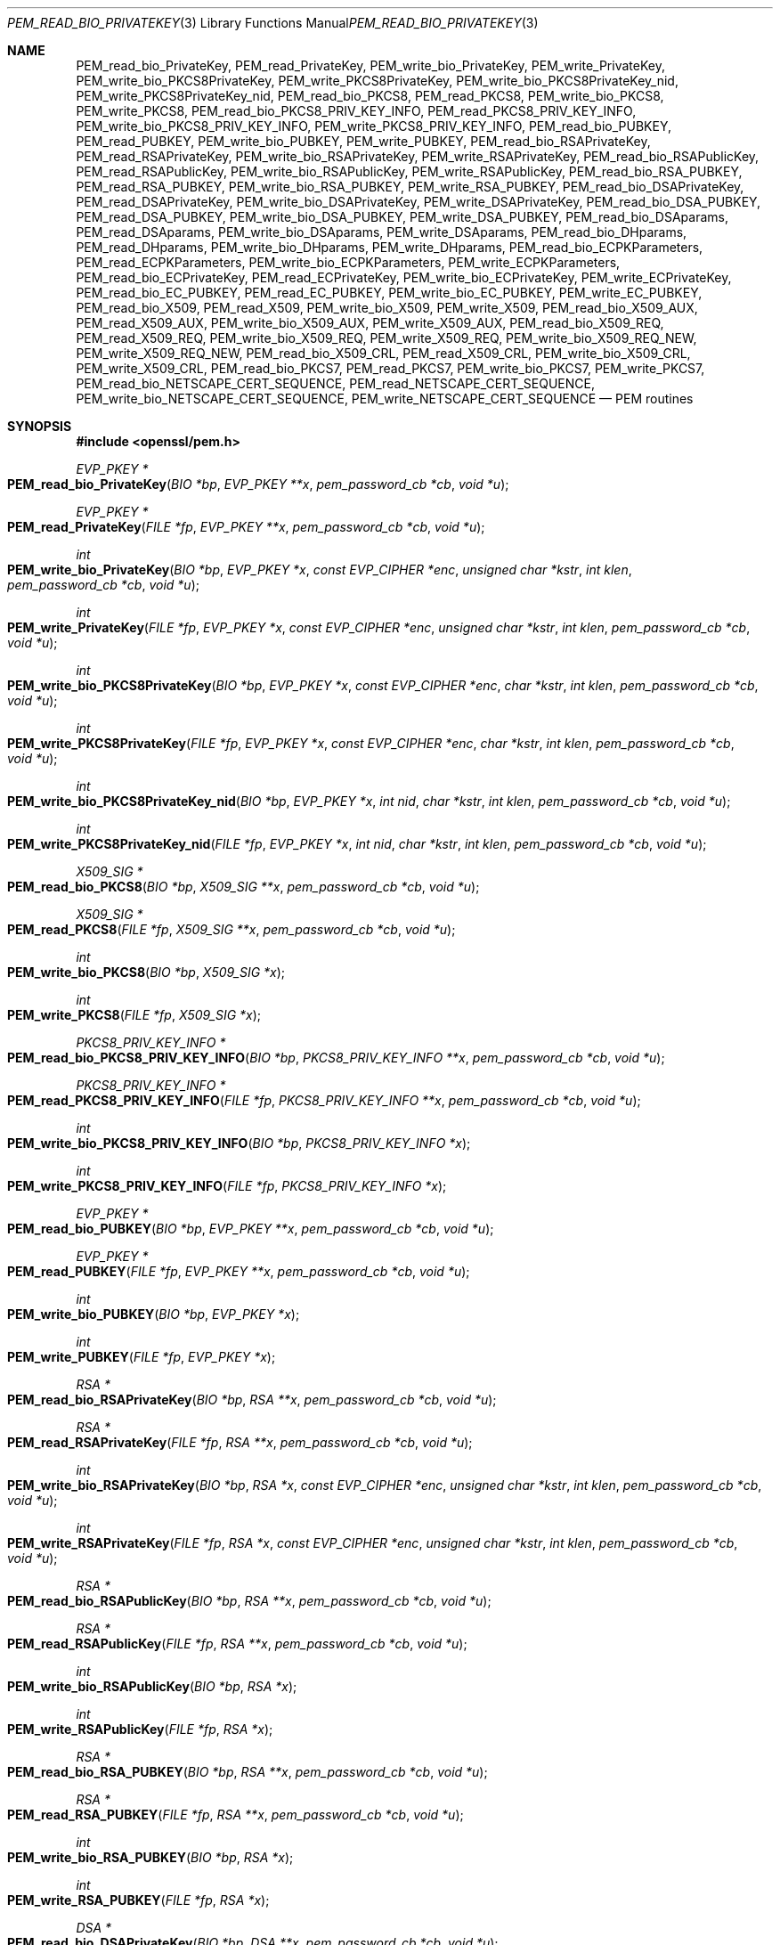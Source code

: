 .\"	$OpenBSD: PEM_read_bio_PrivateKey.3,v 1.7 2016/12/25 22:15:10 schwarze Exp $
.\"	OpenSSL 99d63d46 Oct 26 13:56:48 2016 -0400
.\"
.\" This file was written by Dr. Stephen Henson <steve@openssl.org>.
.\" Copyright (c) 2001-2004, 2009, 2013-2016 The OpenSSL Project.
.\" All rights reserved.
.\"
.\" Redistribution and use in source and binary forms, with or without
.\" modification, are permitted provided that the following conditions
.\" are met:
.\"
.\" 1. Redistributions of source code must retain the above copyright
.\"    notice, this list of conditions and the following disclaimer.
.\"
.\" 2. Redistributions in binary form must reproduce the above copyright
.\"    notice, this list of conditions and the following disclaimer in
.\"    the documentation and/or other materials provided with the
.\"    distribution.
.\"
.\" 3. All advertising materials mentioning features or use of this
.\"    software must display the following acknowledgment:
.\"    "This product includes software developed by the OpenSSL Project
.\"    for use in the OpenSSL Toolkit. (http://www.openssl.org/)"
.\"
.\" 4. The names "OpenSSL Toolkit" and "OpenSSL Project" must not be used to
.\"    endorse or promote products derived from this software without
.\"    prior written permission. For written permission, please contact
.\"    openssl-core@openssl.org.
.\"
.\" 5. Products derived from this software may not be called "OpenSSL"
.\"    nor may "OpenSSL" appear in their names without prior written
.\"    permission of the OpenSSL Project.
.\"
.\" 6. Redistributions of any form whatsoever must retain the following
.\"    acknowledgment:
.\"    "This product includes software developed by the OpenSSL Project
.\"    for use in the OpenSSL Toolkit (http://www.openssl.org/)"
.\"
.\" THIS SOFTWARE IS PROVIDED BY THE OpenSSL PROJECT ``AS IS'' AND ANY
.\" EXPRESSED OR IMPLIED WARRANTIES, INCLUDING, BUT NOT LIMITED TO, THE
.\" IMPLIED WARRANTIES OF MERCHANTABILITY AND FITNESS FOR A PARTICULAR
.\" PURPOSE ARE DISCLAIMED.  IN NO EVENT SHALL THE OpenSSL PROJECT OR
.\" ITS CONTRIBUTORS BE LIABLE FOR ANY DIRECT, INDIRECT, INCIDENTAL,
.\" SPECIAL, EXEMPLARY, OR CONSEQUENTIAL DAMAGES (INCLUDING, BUT
.\" NOT LIMITED TO, PROCUREMENT OF SUBSTITUTE GOODS OR SERVICES;
.\" LOSS OF USE, DATA, OR PROFITS; OR BUSINESS INTERRUPTION)
.\" HOWEVER CAUSED AND ON ANY THEORY OF LIABILITY, WHETHER IN CONTRACT,
.\" STRICT LIABILITY, OR TORT (INCLUDING NEGLIGENCE OR OTHERWISE)
.\" ARISING IN ANY WAY OUT OF THE USE OF THIS SOFTWARE, EVEN IF ADVISED
.\" OF THE POSSIBILITY OF SUCH DAMAGE.
.\"
.Dd $Mdocdate: December 25 2016 $
.Dt PEM_READ_BIO_PRIVATEKEY 3
.Os
.Sh NAME
.Nm PEM_read_bio_PrivateKey ,
.Nm PEM_read_PrivateKey ,
.Nm PEM_write_bio_PrivateKey ,
.Nm PEM_write_PrivateKey ,
.Nm PEM_write_bio_PKCS8PrivateKey ,
.Nm PEM_write_PKCS8PrivateKey ,
.Nm PEM_write_bio_PKCS8PrivateKey_nid ,
.Nm PEM_write_PKCS8PrivateKey_nid ,
.Nm PEM_read_bio_PKCS8 ,
.Nm PEM_read_PKCS8 ,
.Nm PEM_write_bio_PKCS8 ,
.Nm PEM_write_PKCS8 ,
.Nm PEM_read_bio_PKCS8_PRIV_KEY_INFO ,
.Nm PEM_read_PKCS8_PRIV_KEY_INFO ,
.Nm PEM_write_bio_PKCS8_PRIV_KEY_INFO ,
.Nm PEM_write_PKCS8_PRIV_KEY_INFO ,
.Nm PEM_read_bio_PUBKEY ,
.Nm PEM_read_PUBKEY ,
.Nm PEM_write_bio_PUBKEY ,
.Nm PEM_write_PUBKEY ,
.Nm PEM_read_bio_RSAPrivateKey ,
.Nm PEM_read_RSAPrivateKey ,
.Nm PEM_write_bio_RSAPrivateKey ,
.Nm PEM_write_RSAPrivateKey ,
.Nm PEM_read_bio_RSAPublicKey ,
.Nm PEM_read_RSAPublicKey ,
.Nm PEM_write_bio_RSAPublicKey ,
.Nm PEM_write_RSAPublicKey ,
.Nm PEM_read_bio_RSA_PUBKEY ,
.Nm PEM_read_RSA_PUBKEY ,
.Nm PEM_write_bio_RSA_PUBKEY ,
.Nm PEM_write_RSA_PUBKEY ,
.Nm PEM_read_bio_DSAPrivateKey ,
.Nm PEM_read_DSAPrivateKey ,
.Nm PEM_write_bio_DSAPrivateKey ,
.Nm PEM_write_DSAPrivateKey ,
.Nm PEM_read_bio_DSA_PUBKEY ,
.Nm PEM_read_DSA_PUBKEY ,
.Nm PEM_write_bio_DSA_PUBKEY ,
.Nm PEM_write_DSA_PUBKEY ,
.Nm PEM_read_bio_DSAparams ,
.Nm PEM_read_DSAparams ,
.Nm PEM_write_bio_DSAparams ,
.Nm PEM_write_DSAparams ,
.Nm PEM_read_bio_DHparams ,
.Nm PEM_read_DHparams ,
.Nm PEM_write_bio_DHparams ,
.Nm PEM_write_DHparams ,
.Nm PEM_read_bio_ECPKParameters ,
.Nm PEM_read_ECPKParameters ,
.Nm PEM_write_bio_ECPKParameters ,
.Nm PEM_write_ECPKParameters ,
.Nm PEM_read_bio_ECPrivateKey ,
.Nm PEM_read_ECPrivateKey ,
.Nm PEM_write_bio_ECPrivateKey ,
.Nm PEM_write_ECPrivateKey ,
.Nm PEM_read_bio_EC_PUBKEY ,
.Nm PEM_read_EC_PUBKEY ,
.Nm PEM_write_bio_EC_PUBKEY ,
.Nm PEM_write_EC_PUBKEY ,
.Nm PEM_read_bio_X509 ,
.Nm PEM_read_X509 ,
.Nm PEM_write_bio_X509 ,
.Nm PEM_write_X509 ,
.Nm PEM_read_bio_X509_AUX ,
.Nm PEM_read_X509_AUX ,
.Nm PEM_write_bio_X509_AUX ,
.Nm PEM_write_X509_AUX ,
.Nm PEM_read_bio_X509_REQ ,
.Nm PEM_read_X509_REQ ,
.Nm PEM_write_bio_X509_REQ ,
.Nm PEM_write_X509_REQ ,
.Nm PEM_write_bio_X509_REQ_NEW ,
.Nm PEM_write_X509_REQ_NEW ,
.Nm PEM_read_bio_X509_CRL ,
.Nm PEM_read_X509_CRL ,
.Nm PEM_write_bio_X509_CRL ,
.Nm PEM_write_X509_CRL ,
.Nm PEM_read_bio_PKCS7 ,
.Nm PEM_read_PKCS7 ,
.Nm PEM_write_bio_PKCS7 ,
.Nm PEM_write_PKCS7 ,
.Nm PEM_read_bio_NETSCAPE_CERT_SEQUENCE ,
.Nm PEM_read_NETSCAPE_CERT_SEQUENCE ,
.Nm PEM_write_bio_NETSCAPE_CERT_SEQUENCE ,
.Nm PEM_write_NETSCAPE_CERT_SEQUENCE
.Nd PEM routines
.Sh SYNOPSIS
.In openssl/pem.h
.Ft EVP_PKEY *
.Fo PEM_read_bio_PrivateKey
.Fa "BIO *bp"
.Fa "EVP_PKEY **x"
.Fa "pem_password_cb *cb"
.Fa "void *u"
.Fc
.Ft EVP_PKEY *
.Fo PEM_read_PrivateKey
.Fa "FILE *fp"
.Fa "EVP_PKEY **x"
.Fa "pem_password_cb *cb"
.Fa "void *u"
.Fc
.Ft int
.Fo PEM_write_bio_PrivateKey
.Fa "BIO *bp"
.Fa "EVP_PKEY *x"
.Fa "const EVP_CIPHER *enc"
.Fa "unsigned char *kstr"
.Fa "int klen"
.Fa "pem_password_cb *cb"
.Fa "void *u"
.Fc
.Ft int
.Fo PEM_write_PrivateKey
.Fa "FILE *fp"
.Fa "EVP_PKEY *x"
.Fa "const EVP_CIPHER *enc"
.Fa "unsigned char *kstr"
.Fa "int klen"
.Fa "pem_password_cb *cb"
.Fa "void *u"
.Fc
.Ft int
.Fo PEM_write_bio_PKCS8PrivateKey
.Fa "BIO *bp"
.Fa "EVP_PKEY *x"
.Fa "const EVP_CIPHER *enc"
.Fa "char *kstr"
.Fa "int klen"
.Fa "pem_password_cb *cb"
.Fa "void *u"
.Fc
.Ft int
.Fo PEM_write_PKCS8PrivateKey
.Fa "FILE *fp"
.Fa "EVP_PKEY *x"
.Fa "const EVP_CIPHER *enc"
.Fa "char *kstr"
.Fa "int klen"
.Fa "pem_password_cb *cb"
.Fa "void *u"
.Fc
.Ft int
.Fo PEM_write_bio_PKCS8PrivateKey_nid
.Fa "BIO *bp"
.Fa "EVP_PKEY *x"
.Fa "int nid"
.Fa "char *kstr"
.Fa "int klen"
.Fa "pem_password_cb *cb"
.Fa "void *u"
.Fc
.Ft int
.Fo PEM_write_PKCS8PrivateKey_nid
.Fa "FILE *fp"
.Fa "EVP_PKEY *x"
.Fa "int nid"
.Fa "char *kstr"
.Fa "int klen"
.Fa "pem_password_cb *cb"
.Fa "void *u"
.Fc
.Ft X509_SIG *
.Fo PEM_read_bio_PKCS8
.Fa "BIO *bp"
.Fa "X509_SIG **x"
.Fa "pem_password_cb *cb"
.Fa "void *u"
.Fc
.Ft X509_SIG *
.Fo PEM_read_PKCS8
.Fa "FILE *fp"
.Fa "X509_SIG **x"
.Fa "pem_password_cb *cb"
.Fa "void *u"
.Fc
.Ft int
.Fo PEM_write_bio_PKCS8
.Fa "BIO *bp"
.Fa "X509_SIG *x"
.Fc
.Ft int
.Fo PEM_write_PKCS8
.Fa "FILE *fp"
.Fa "X509_SIG *x"
.Fc
.Ft PKCS8_PRIV_KEY_INFO *
.Fo PEM_read_bio_PKCS8_PRIV_KEY_INFO
.Fa "BIO *bp"
.Fa "PKCS8_PRIV_KEY_INFO **x"
.Fa "pem_password_cb *cb"
.Fa "void *u"
.Fc
.Ft PKCS8_PRIV_KEY_INFO *
.Fo PEM_read_PKCS8_PRIV_KEY_INFO
.Fa "FILE *fp"
.Fa "PKCS8_PRIV_KEY_INFO **x"
.Fa "pem_password_cb *cb"
.Fa "void *u"
.Fc
.Ft int
.Fo PEM_write_bio_PKCS8_PRIV_KEY_INFO
.Fa "BIO *bp"
.Fa "PKCS8_PRIV_KEY_INFO *x"
.Fc
.Ft int
.Fo PEM_write_PKCS8_PRIV_KEY_INFO
.Fa "FILE *fp"
.Fa "PKCS8_PRIV_KEY_INFO *x"
.Fc
.Ft EVP_PKEY *
.Fo PEM_read_bio_PUBKEY
.Fa "BIO *bp"
.Fa "EVP_PKEY **x"
.Fa "pem_password_cb *cb"
.Fa "void *u"
.Fc
.Ft EVP_PKEY *
.Fo PEM_read_PUBKEY
.Fa "FILE *fp"
.Fa "EVP_PKEY **x"
.Fa "pem_password_cb *cb"
.Fa "void *u"
.Fc
.Ft int
.Fo PEM_write_bio_PUBKEY
.Fa "BIO *bp"
.Fa "EVP_PKEY *x"
.Fc
.Ft int
.Fo PEM_write_PUBKEY
.Fa "FILE *fp"
.Fa "EVP_PKEY *x"
.Fc
.Ft RSA *
.Fo PEM_read_bio_RSAPrivateKey
.Fa "BIO *bp"
.Fa "RSA **x"
.Fa "pem_password_cb *cb"
.Fa "void *u"
.Fc
.Ft RSA *
.Fo PEM_read_RSAPrivateKey
.Fa "FILE *fp"
.Fa "RSA **x"
.Fa "pem_password_cb *cb"
.Fa "void *u"
.Fc
.Ft int
.Fo PEM_write_bio_RSAPrivateKey
.Fa "BIO *bp"
.Fa "RSA *x"
.Fa "const EVP_CIPHER *enc"
.Fa "unsigned char *kstr"
.Fa "int klen"
.Fa "pem_password_cb *cb"
.Fa "void *u"
.Fc
.Ft int
.Fo PEM_write_RSAPrivateKey
.Fa "FILE *fp"
.Fa "RSA *x"
.Fa "const EVP_CIPHER *enc"
.Fa "unsigned char *kstr"
.Fa "int klen"
.Fa "pem_password_cb *cb"
.Fa "void *u"
.Fc
.Ft RSA *
.Fo PEM_read_bio_RSAPublicKey
.Fa "BIO *bp"
.Fa "RSA **x"
.Fa "pem_password_cb *cb"
.Fa "void *u"
.Fc
.Ft RSA *
.Fo PEM_read_RSAPublicKey
.Fa "FILE *fp"
.Fa "RSA **x"
.Fa "pem_password_cb *cb"
.Fa "void *u"
.Fc
.Ft int
.Fo PEM_write_bio_RSAPublicKey
.Fa "BIO *bp"
.Fa "RSA *x"
.Fc
.Ft int
.Fo PEM_write_RSAPublicKey
.Fa "FILE *fp"
.Fa "RSA *x"
.Fc
.Ft RSA *
.Fo PEM_read_bio_RSA_PUBKEY
.Fa "BIO *bp"
.Fa "RSA **x"
.Fa "pem_password_cb *cb"
.Fa "void *u"
.Fc
.Ft RSA *
.Fo PEM_read_RSA_PUBKEY
.Fa "FILE *fp"
.Fa "RSA **x"
.Fa "pem_password_cb *cb"
.Fa "void *u"
.Fc
.Ft int
.Fo PEM_write_bio_RSA_PUBKEY
.Fa "BIO *bp"
.Fa "RSA *x"
.Fc
.Ft int
.Fo PEM_write_RSA_PUBKEY
.Fa "FILE *fp"
.Fa "RSA *x"
.Fc
.Ft DSA *
.Fo PEM_read_bio_DSAPrivateKey
.Fa "BIO *bp"
.Fa "DSA **x"
.Fa "pem_password_cb *cb"
.Fa "void *u"
.Fc
.Ft DSA *
.Fo PEM_read_DSAPrivateKey
.Fa "FILE *fp"
.Fa "DSA **x"
.Fa "pem_password_cb *cb"
.Fa "void *u"
.Fc
.Ft int
.Fo PEM_write_bio_DSAPrivateKey
.Fa "BIO *bp"
.Fa "DSA *x"
.Fa "const EVP_CIPHER *enc"
.Fa "unsigned char *kstr"
.Fa "int klen"
.Fa "pem_password_cb *cb"
.Fa "void *u"
.Fc
.Ft int
.Fo PEM_write_DSAPrivateKey
.Fa "FILE *fp"
.Fa "DSA *x"
.Fa "const EVP_CIPHER *enc"
.Fa "unsigned char *kstr"
.Fa "int klen"
.Fa "pem_password_cb *cb"
.Fa "void *u"
.Fc
.Ft DSA *
.Fo PEM_read_bio_DSA_PUBKEY
.Fa "BIO *bp"
.Fa "DSA **x"
.Fa "pem_password_cb *cb"
.Fa "void *u"
.Fc
.Ft DSA *
.Fo PEM_read_DSA_PUBKEY
.Fa "FILE *fp"
.Fa "DSA **x"
.Fa "pem_password_cb *cb"
.Fa "void *u"
.Fc
.Ft int
.Fo PEM_write_bio_DSA_PUBKEY
.Fa "BIO *bp"
.Fa "DSA *x"
.Fc
.Ft int
.Fo PEM_write_DSA_PUBKEY
.Fa "FILE *fp"
.Fa "DSA *x"
.Fc
.Ft DSA *
.Fo PEM_read_bio_DSAparams
.Fa "BIO *bp"
.Fa "DSA **x"
.Fa "pem_password_cb *cb"
.Fa "void *u"
.Fc
.Ft DSA *
.Fo PEM_read_DSAparams
.Fa "FILE *fp"
.Fa "DSA **x"
.Fa "pem_password_cb *cb"
.Fa "void *u"
.Fc
.Ft int
.Fo PEM_write_bio_DSAparams
.Fa "BIO *bp"
.Fa "DSA *x"
.Fc
.Ft int
.Fo PEM_write_DSAparams
.Fa "FILE *fp"
.Fa "DSA *x"
.Fc
.Ft DH *
.Fo PEM_read_bio_DHparams
.Fa "BIO *bp"
.Fa "DH **x"
.Fa "pem_password_cb *cb"
.Fa "void *u"
.Fc
.Ft DH *
.Fo PEM_read_DHparams
.Fa "FILE *fp"
.Fa "DH **x"
.Fa "pem_password_cb *cb"
.Fa "void *u"
.Fc
.Ft int
.Fo PEM_write_bio_DHparams
.Fa "BIO *bp"
.Fa "DH *x"
.Fc
.Ft int
.Fo PEM_write_DHparams
.Fa "FILE *fp"
.Fa "DH *x"
.Fc
.Ft EC_GROUP *
.Fo PEM_read_bio_ECPKParameters
.Fa "BIO *bp"
.Fa "EC_GROUP **x"
.Fa "pem_password_cb *cb"
.Fa "void *u"
.Fc
.Ft EC_GROUP *
.Fo PEM_read_ECPKParameters
.Fa "FILE *fp"
.Fa "EC_GROUP **x"
.Fa "pem_password_cb *cb"
.Fa "void *u"
.Fc
.Ft int
.Fo PEM_write_bio_ECPKParameters
.Fa "BIO *bp"
.Fa "const EC_GROUP *x"
.Fc
.Ft int
.Fo PEM_write_ECPKParameters
.Fa "FILE *fp"
.Fa "const EC_GROUP *x"
.Fc
.Ft EC_KEY *
.Fo PEM_read_bio_ECPrivateKey
.Fa "BIO *bp"
.Fa "EC_KEY **key"
.Fa "pem_password_cb *cb"
.Fa "void *u"
.Fc
.Ft EC_KEY *
.Fo PEM_read_ECPrivateKey
.Fa "FILE *fp"
.Fa "EC_KEY **eckey"
.Fa "pem_password_cb *cb"
.Fa "void *u"
.Fc
.Ft int
.Fo PEM_write_bio_ECPrivateKey
.Fa "BIO *bp"
.Fa "EC_KEY *x"
.Fa "const EVP_CIPHER *enc"
.Fa "unsigned char *kstr"
.Fa "int klen"
.Fa "pem_password_cb *cb"
.Fa "void *u"
.Fc
.Ft int
.Fo PEM_write_ECPrivateKey
.Fa "FILE *fp"
.Fa "EC_KEY *x"
.Fa "const EVP_CIPHER *enc"
.Fa "unsigned char *kstr"
.Fa "int klen"
.Fa "pem_password_cb *cb"
.Fa "void *u"
.Fc
.Ft EC_KEY *
.Fo PEM_read_bio_EC_PUBKEY
.Fa "BIO *bp"
.Fa "EC_KEY **x"
.Fa "pem_password_cb *cb"
.Fa "void *u"
.Fc
.Ft EC_KEY *
.Fo PEM_read_EC_PUBKEY
.Fa "FILE *fp"
.Fa "EC_KEY **x"
.Fa "pem_password_cb *cb"
.Fa "void *u"
.Fc
.Ft int
.Fo PEM_write_bio_EC_PUBKEY
.Fa "BIO *bp"
.Fa "EC_KEY *x"
.Fc
.Ft int
.Fo PEM_write_EC_PUBKEY
.Fa "FILE *fp"
.Fa "EC_KEY *x"
.Fc
.Ft X509 *
.Fo PEM_read_bio_X509
.Fa "BIO *bp"
.Fa "X509 **x"
.Fa "pem_password_cb *cb"
.Fa "void *u"
.Fc
.Ft X509 *
.Fo PEM_read_X509
.Fa "FILE *fp"
.Fa "X509 **x"
.Fa "pem_password_cb *cb"
.Fa "void *u"
.Fc
.Ft int
.Fo PEM_write_bio_X509
.Fa "BIO *bp"
.Fa "X509 *x"
.Fc
.Ft int
.Fo PEM_write_X509
.Fa "FILE *fp"
.Fa "X509 *x"
.Fc
.Ft X509 *
.Fo PEM_read_bio_X509_AUX
.Fa "BIO *bp"
.Fa "X509 **x"
.Fa "pem_password_cb *cb"
.Fa "void *u"
.Fc
.Ft X509 *
.Fo PEM_read_X509_AUX
.Fa "FILE *fp"
.Fa "X509 **x"
.Fa "pem_password_cb *cb"
.Fa "void *u"
.Fc
.Ft int
.Fo PEM_write_bio_X509_AUX
.Fa "BIO *bp"
.Fa "X509 *x"
.Fc
.Ft int
.Fo PEM_write_X509_AUX
.Fa "FILE *fp"
.Fa "X509 *x"
.Fc
.Ft X509_REQ *
.Fo PEM_read_bio_X509_REQ
.Fa "BIO *bp"
.Fa "X509_REQ **x"
.Fa "pem_password_cb *cb"
.Fa "void *u"
.Fc
.Ft X509_REQ *
.Fo PEM_read_X509_REQ
.Fa "FILE *fp"
.Fa "X509_REQ **x"
.Fa "pem_password_cb *cb"
.Fa "void *u"
.Fc
.Ft int
.Fo PEM_write_bio_X509_REQ
.Fa "BIO *bp"
.Fa "X509_REQ *x"
.Fc
.Ft int
.Fo PEM_write_X509_REQ
.Fa "FILE *fp"
.Fa "X509_REQ *x"
.Fc
.Ft int
.Fo PEM_write_bio_X509_REQ_NEW
.Fa "BIO *bp"
.Fa "X509_REQ *x"
.Fc
.Ft int
.Fo PEM_write_X509_REQ_NEW
.Fa "FILE *fp"
.Fa "X509_REQ *x"
.Fc
.Ft X509_CRL *
.Fo PEM_read_bio_X509_CRL
.Fa "BIO *bp"
.Fa "X509_CRL **x"
.Fa "pem_password_cb *cb"
.Fa "void *u"
.Fc
.Ft X509_CRL *
.Fo PEM_read_X509_CRL
.Fa "FILE *fp"
.Fa "X509_CRL **x"
.Fa "pem_password_cb *cb"
.Fa "void *u"
.Fc
.Ft int
.Fo PEM_write_bio_X509_CRL
.Fa "BIO *bp"
.Fa "X509_CRL *x"
.Fc
.Ft int
.Fo PEM_write_X509_CRL
.Fa "FILE *fp"
.Fa "X509_CRL *x"
.Fc
.Ft PKCS7 *
.Fo PEM_read_bio_PKCS7
.Fa "BIO *bp"
.Fa "PKCS7 **x"
.Fa "pem_password_cb *cb"
.Fa "void *u"
.Fc
.Ft PKCS7 *
.Fo PEM_read_PKCS7
.Fa "FILE *fp"
.Fa "PKCS7 **x"
.Fa "pem_password_cb *cb"
.Fa "void *u"
.Fc
.Ft int
.Fo PEM_write_bio_PKCS7
.Fa "BIO *bp"
.Fa "PKCS7 *x"
.Fc
.Ft int
.Fo PEM_write_PKCS7
.Fa "FILE *fp"
.Fa "PKCS7 *x"
.Fc
.Ft NETSCAPE_CERT_SEQUENCE *
.Fo PEM_read_bio_NETSCAPE_CERT_SEQUENCE
.Fa "BIO *bp"
.Fa "NETSCAPE_CERT_SEQUENCE **x"
.Fa "pem_password_cb *cb"
.Fa "void *u"
.Fc
.Ft NETSCAPE_CERT_SEQUENCE *
.Fo PEM_read_NETSCAPE_CERT_SEQUENCE
.Fa "FILE *fp"
.Fa "NETSCAPE_CERT_SEQUENCE **x"
.Fa "pem_password_cb *cb"
.Fa "void *u"
.Fc
.Ft int
.Fo PEM_write_bio_NETSCAPE_CERT_SEQUENCE
.Fa "BIO *bp"
.Fa "NETSCAPE_CERT_SEQUENCE *x"
.Fc
.Ft int
.Fo PEM_write_NETSCAPE_CERT_SEQUENCE
.Fa "FILE *fp"
.Fa "NETSCAPE_CERT_SEQUENCE *x"
.Fc
.Sh DESCRIPTION
The PEM functions read or write structures in PEM format.
In this sense PEM format is simply base64-encoded data surrounded by
header lines.
.Pp
For more details about the meaning of arguments see the
.Sx PEM function arguments
section.
.Pp
Each operation has four functions associated with it.
For clarity the term
.Dq Sy foobar No functions
will be used to collectively refer to the
.Fn PEM_read_bio_foobar ,
.Fn PEM_read_foobar ,
.Fn PEM_write_bio_foobar ,
and
.Fn PEM_write_foobar
functions.
.Pp
The
.Sy PrivateKey
functions read or write a private key in PEM format using an
.Vt EVP_PKEY
structure.
The write routines use "traditional" private key format and can handle
both RSA and DSA private keys.
The read functions can additionally transparently handle PKCS#8 format
encrypted and unencrypted keys too.
.Pp
.Fn PEM_write_bio_PKCS8PrivateKey
and
.Fn PEM_write_PKCS8PrivateKey
write a private key in an
.Vt EVP_PKEY
structure in PKCS#8
.Vt EncryptedPrivateKeyInfo
format using PKCS#5 v2.0 password based encryption algorithms.
The
.Fa enc
argument specifies the encryption algorithm to use: unlike all other PEM
routines, the encryption is applied at the PKCS#8 level and not in the
PEM headers.
If
.Fa enc
is
.Dv NULL ,
then no encryption is used and a PKCS#8
.Vt PrivateKeyInfo
structure is used instead.
.Pp
.Fn PEM_write_bio_PKCS8PrivateKey_nid
and
.Fn PEM_write_PKCS8PrivateKey_nid
also write out a private key as a PKCS#8
.Vt EncryptedPrivateKeyInfo .
However they use PKCS#5 v1.5 or PKCS#12 encryption algorithms instead.
The algorithm to use is specified in the
.Fa nid
parameter and should be the NID of the corresponding OBJECT IDENTIFIER.
.Pp
The
.Sy PKCS8
functions process an encrypted private key using an
.Vt X509_SIG
structure and the
.Xr d2i_X509_SIG 3
function.
.Pp
The
.Sy PKCS8_PRIV_KEY_INFO
functions process a private key using a
.Vt PKCS8_PRIV_KEY_INFO
structure.
.Pp
The
.Sy PUBKEY
functions process a public key using an
.Vt EVP_PKEY
structure.
The public key is encoded as an ASN.1
.Vt SubjectPublicKeyInfo
structure.
.Pp
The
.Sy RSAPrivateKey
functions process an RSA private key using an
.Vt RSA
structure.
They handle the same formats as the
.Sy PrivateKey
functions, but an error occurs if the private key is not RSA.
.Pp
The
.Sy RSAPublicKey
functions process an RSA public key using an
.Vt RSA
structure.
The public key is encoded using a PKCS#1
.Vt RSAPublicKey
structure.
.Pp
The
.Sy RSA_PUBKEY
functions also process an RSA public key using an
.Vt RSA
structure.
However the public key is encoded using an ASN.1
.Vt SubjectPublicKeyInfo
structure and an error occurs if the public key is not RSA.
.Pp
The
.Sy DSAPrivateKey
functions process a DSA private key using a
.Vt DSA
structure.
They handle the same formats as the
.Sy PrivateKey
functions but an error occurs if the private key is not DSA.
.Pp
The
.Sy DSA_PUBKEY
functions process a DSA public key using a
.Vt DSA
structure.
The public key is encoded using an ASN.1
.Vt SubjectPublicKeyInfo
structure and an error occurs if the public key is not DSA.
.Pp
The
.Sy DSAparams
functions process DSA parameters using a
.Vt DSA
structure.
The parameters are encoded using a Dss-Parms structure as defined in RFC 2459.
.Pp
The
.Sy DHparams
functions process DH parameters using a
.Vt DH
structure.
The parameters are encoded using a PKCS#3 DHparameter structure.
.Pp
The
.Sy ECPKParameters
functions process EC parameters using an
.Vt EC_GROUP
structure and the
.Xr d2i_ECPKParameters 3
function.
.Pp
The
.Sy ECPrivateKey
functions process an EC private key using an
.Vt EC_KEY
structure.
.Pp
The
.Sy EC_PUBKEY
functions process an EC public key using an
.Vt EC_KEY
structure.
.Pp
The
.Sy X509
functions process an X509 certificate using an
.Vt X509
structure.
They will also process a trusted X509 certificate but any trust settings
are discarded.
.Pp
The
.Sy X509_AUX
functions process a trusted X509 certificate using an
.Vt X509
structure.
.Pp
The
.Sy X509_REQ
and
.Sy X509_REQ_NEW
functions process a PKCS#10 certificate request using an
.Vt X509_REQ
structure.
The
.Sy X509_REQ
write functions use CERTIFICATE REQUEST in the header whereas the
.Sy X509_REQ_NEW
functions use NEW CERTIFICATE REQUEST (as required by some CAs).
The
.Sy X509_REQ
read functions will handle either form so there are no
.Sy X509_REQ_NEW
read functions.
.Pp
The
.Sy X509_CRL
functions process an X509 CRL using an
.Vt X509_CRL
structure.
.Pp
The
.Sy PKCS7
functions process a PKCS#7
.Vt ContentInfo
using a
.Vt PKCS7
structure.
.Pp
The
.Sy NETSCAPE_CERT_SEQUENCE
functions process a Netscape Certificate Sequence using a
.Vt NETSCAPE_CERT_SEQUENCE
structure.
.Pp
The old
.Sy PrivateKey
write routines are retained for compatibility.
New applications should write private keys using the
.Fn PEM_write_bio_PKCS8PrivateKey
or
.Fn PEM_write_PKCS8PrivateKey
routines because they are more secure (they use an iteration count of
2048 whereas the traditional routines use a count of 1) unless
compatibility with older versions of OpenSSL is important.
.Pp
The
.Sy PrivateKey
read routines can be used in all applications because they handle all
formats transparently.
.Ss PEM function arguments
The PEM functions have many common arguments.
.Pp
The
.Fa bp
parameter specifies the
.Vt BIO
to read from or write to.
.Pp
The
.Fa fp
parameter specifies the
.Vt FILE
pointer to read from or write to.
.Pp
The PEM read functions all take a pointer to pointer argument
.Fa x
and return a pointer of the same type.
If
.Fa x
is
.Dv NULL ,
then the parameter is ignored.
If
.Fa x
is not
.Dv NULL
but
.Pf * Fa x
is
.Dv NULL ,
then the structure returned will be written to
.Pf * Fa x .
If neither
.Fa x
nor
.Pf * Fa x
are
.Dv NULL ,
then an attempt is made to reuse the structure at
.Pf * Fa x ,
but see the
.Sx BUGS
and
.Sx EXAMPLES
sections.
Irrespective of the value of
.Fa x ,
a pointer to the structure is always returned, or
.Dv NULL
if an error occurred.
.Pp
The PEM functions which write private keys take an
.Fa enc
parameter, which specifies the encryption algorithm to use.
Encryption is done at the PEM level.
If this parameter is set to
.Dv NULL ,
then the private key is written in unencrypted form.
.Pp
The
.Fa cb
argument is the callback to use when querying for the passphrase used
for encrypted PEM structures (normally only private keys).
.Pp
For the PEM write routines, if the
.Fa kstr
parameter is not
.Dv NULL ,
then
.Fa klen
bytes at
.Fa kstr
are used as the passphrase and
.Fa cb
is ignored.
.Pp
If the
.Fa cb
parameter is set to
.Dv NULL
and the
.Fa u
parameter is not
.Dv NULL ,
then the
.Fa u
parameter is interpreted as a null terminated string to use as the
passphrase.
If both
.Fa cb
and
.Fa u
are
.Dv NULL ,
then the default callback routine is used, which will typically
prompt for the passphrase on the current terminal with echoing
turned off.
.Pp
The default passphrase callback is sometimes inappropriate (for example
in a GUI application) so an alternative can be supplied.
The callback routine has the following form:
.Bd -filled -offset inset
.Ft int
.Fo cb
.Fa "char *buf"
.Fa "int size"
.Fa "int rwflag"
.Fa "void *u"
.Fc
.Ed
.Pp
.Fa buf
is the buffer to write the passphrase to.
.Fa size
is the maximum length of the passphrase, i.e. the size of
.Fa buf .
.Fa rwflag
is a flag which is set to 0 when reading and 1 when writing.
A typical routine will ask the user to verify the passphrase (for
example by prompting for it twice) if
.Fa rwflag
is 1.
The
.Fa u
parameter has the same value as the
.Fa u
parameter passed to the PEM routine.
It allows arbitrary data to be passed to the callback by the application
(for example a window handle in a GUI application).
The callback must return the number of characters in the passphrase
or 0 if an error occurred.
.Ss PEM encryption format
This old
.Sy PrivateKey
routines use a non-standard technique for encryption.
.Pp
The private key (or other data) takes the following form:
.Bd -literal -offset indent
-----BEGIN RSA PRIVATE KEY-----
Proc-Type: 4,ENCRYPTED
DEK-Info: DES-EDE3-CBC,3F17F5316E2BAC89

\&...base64 encoded data...
-----END RSA PRIVATE KEY-----
.Ed
.Pp
The line beginning with
.Dq DEK-Info
contains two comma separated pieces of information:
the encryption algorithm name as used by
.Xr EVP_get_cipherbyname 3
and an 8-byte salt encoded as a set of hexadecimal digits.
.Pp
After this is the base64-encoded encrypted data.
.Pp
The encryption key is determined using
.Xr EVP_BytesToKey 3 ,
using the salt and an iteration count of 1.
The IV used is the value of the salt and *not* the IV returned by
.Xr EVP_BytesToKey 3 .
.Sh RETURN VALUES
The read routines return either a pointer to the structure read or
.Dv NULL
if an error occurred.
.Pp
The write routines return 1 for success or 0 for failure.
.Sh EXAMPLES
Although the PEM routines take several arguments, in almost all
applications most of them are set to 0 or
.Dv NULL .
.Pp
Read a certificate in PEM format from a
.Vt BIO :
.Bd -literal -offset indent
X509 *x;
x = PEM_read_bio_X509(bp, NULL, 0, NULL);
if (x == NULL) {
	/* Error */
}
.Ed
.Pp
Alternative method:
.Bd -literal -offset indent
X509 *x = NULL;
if (!PEM_read_bio_X509(bp, &x, 0, NULL)) {
	/* Error */
}
.Ed
.Pp
Write a certificate to a
.Vt BIO :
.Bd -literal -offset indent
if (!PEM_write_bio_X509(bp, x)) {
	/* Error */
}
.Ed
.Pp
Write an unencrypted private key to a
.Vt FILE :
.Bd -literal -offset indent
if (!PEM_write_PrivateKey(fp, key, NULL, NULL, 0, 0, NULL)) {
	/* Error */
}
.Ed
.Pp
Write a private key (using traditional format) to a
.Vt BIO
using triple DES encryption; the pass phrase is prompted for:
.Bd -literal -offset indent
if (!PEM_write_bio_PrivateKey(bp, key, EVP_des_ede3_cbc(),
    NULL, 0, 0, NULL)) {
	/* Error */
}
.Ed
.Pp
Write a private key (using PKCS#8 format) to a
.Vt BIO
using triple DES encryption, using the pass phrase "hello":
.Bd -literal -offset indent
if (!PEM_write_bio_PKCS8PrivateKey(bp, key, EVP_des_ede3_cbc(),
    NULL, 0, 0, "hello")) {
	/* Error */
}
.Ed
.Pp
Read a private key from a
.Vt BIO
using the pass phrase "hello":
.Bd -literal -offset indent
key = PEM_read_bio_PrivateKey(bp, NULL, 0, "hello");
if (key == NULL) {
	/* Error */
}
.Ed
.Pp
Read a private key from a
.Vt BIO
using a pass phrase callback:
.Bd -literal -offset indent
key = PEM_read_bio_PrivateKey(bp, NULL, pass_cb, "My Private Key");
if (key == NULL) {
	/* Error */
}
.Ed
.Pp
Skeleton pass phrase callback:
.Bd -literal -offset indent
int
pass_cb(char *buf, int size, int rwflag, void *u)
{
	int len;
	char *tmp;

	/* We'd probably do something else if 'rwflag' is 1 */
	printf("Enter pass phrase for \e"%s\e"\en", u);

	/* get pass phrase, length 'len' into 'tmp' */
	tmp = "hello";
	len = strlen(tmp);

	if (len == 0)
		return 0;
	/* if too long, truncate */
	if (len > size)
		len = size;
	memcpy(buf, tmp, len);
	return len;
}
.Ed
.Sh SEE ALSO
.Xr BIO_new 3 ,
.Xr PEM_bytes_read_bio 3 ,
.Xr PEM_read 3
.Sh CAVEATS
A frequent cause of problems is attempting to use the PEM routines like
this:
.Bd -literal -offset indent
X509 *x;
PEM_read_bio_X509(bp, &x, 0, NULL);
.Ed
.Pp
This is a bug because an attempt will be made to reuse the data at
.Fa x ,
which is an uninitialised pointer.
.Sh BUGS
The PEM read routines in some versions of OpenSSL will not correctly
reuse an existing structure.
Therefore
.Pp
.Dl PEM_read_bio_X509(bp, &x, 0, NULL);
.Pp
where
.Fa x
already contains a valid certificate may not work, whereas
.Bd -literal -offset indent
X509_free(x);
x = PEM_read_bio_X509(bp, NULL, 0, NULL);
.Ed
.Pp
is guaranteed to work.

